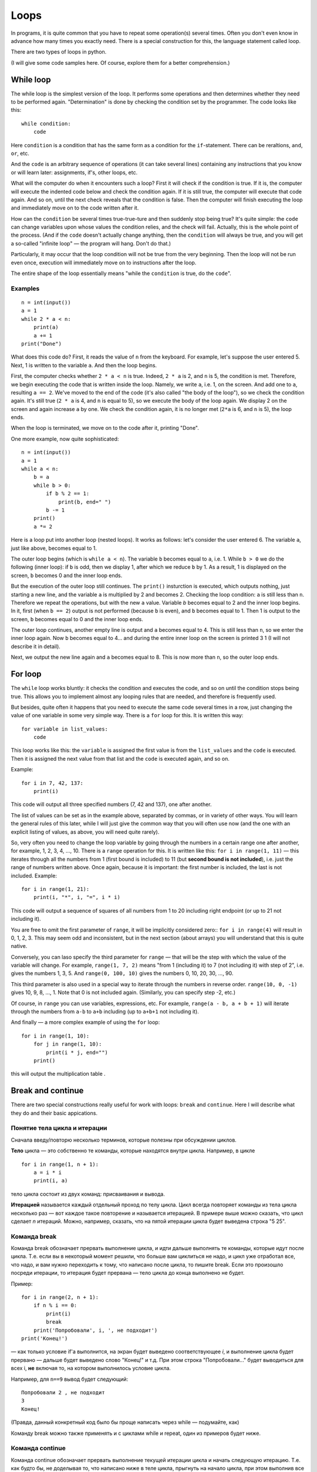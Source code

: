 .. highlight:: python

Loops
=====

In programs, it is quite common that you have to repeat
some operation(s) several times. Often you don't even know in advance
how many times you exactly need. There is a special construction for this,
the language statement called loop.

There are two types of loops in python.

(I will give some code samples here. Of course, explore them
for a better comprehension.)

While loop
----------

The while loop is the simplest version of the loop. It performs some
operations and then determines whether they need to be performed again.
"Determination" is done by checking the condition set by the programmer.
The code looks like this:

::

    while condition:
        code

Here ``condition`` is a condition that has the same form as a condition for 
the ``if``-statement. There can be reraltions, ``and``, ``or``, etc.

And the ``code`` is an arbitrary sequence of operations (it can take
several lines) containing any instructions that you know or will
learn later: assignments, if's, other loops, etc.

What will the computer do when it encounters such a loop? First it
will check if the condition is true. If it is, the computer
will execute the indented code below and check the condition again. If it is still
true, the computer will execute that code again. And so on, until 
the next check reveals that the condition is false. Then the computer 
will finish executing the loop and immediately move on to the code written after it.

How can the ``condition`` be several times true-true-ture and then suddenly stop
being true? It's quite simple: the ``code`` can change variables upon whose values 
the condition relies, and the check will fail. Actually, this is the whole point 
of the process. (And if the ``code`` doesn't actually change anything, then
the ``condition`` will always be true, and you will get a so-called 
"infinite loop" — the program will hang. Don't do that.)

Particularly, it may occur that the loop condition will not be true 
from the very beginning. Then the loop will not be run even once, 
execution will immediately move on to instructions after the loop.

The entire shape of the loop essentially means "while the ``condition`` 
is true, do the ``code``".

Examples
~~~~~~~~
::

    n = int(input())
    a = 1
    while 2 * a < n:
        print(a)
        a += 1
    print("Done")

What does this code do? First, it reads the value of ``n`` from the keyboard.
For example, let's suppose the user entered 5. Next, 1 is written to the 
variable ``a``. And then the loop begins.

First, the computer checks whether ``2 * a < n`` is true.
Indeed, ``2 * a`` is 2, and ``n`` is 5, the condition is met.
Therefore, we begin executing the code that is written inside the loop.
Namely, we write ``a``, i.e. 1, on the screen. And add one to ``a``,
resulting ``a == 2``. We've moved to the end of the code 
(it's also called "the body of the loop"), so we check the condition again. 
It's still true (``2 * a`` is 4, and ``n`` is equal to 5), 
so we execute the body of the loop again. We display 2 on the screen
and again increase ``a`` by one. We check the condition again, it is
no longer met (``2*a`` is 6, and ``n`` is 5), the loop ends.

When the loop is terminated, we move on to the code after it, printing "Done".

One more example, now quite sophisticated:
::

    n = int(input())
    a = 1
    while a < n:
        b = a
        while b > 0:
            if b % 2 == 1:
                print(b, end=" ")
            b -= 1
        print()
        a *= 2

Here is a loop put into another loop (nested loops). It works as follows: let's consider 
the user entered 6. The variable ``a``, just like above, becomes equal to 1.

The outer loop begins (which is ``while a < n``). The variable ``b``
becomes equal to ``a``, i.e. 1. While ``b > 0`` we do the following
(inner loop): if ``b`` is odd, then we display 1, after
which we reduce ``b`` by 1. As a result, 1 is displayed on the screen,
``b`` becomes 0 and the inner loop ends.

But the execution of the outer loop still continues. The ``print()`` insturction 
is executed, which outputs nothing, just starting a new line, and the variable ``a`` 
is  multiplied by 2 and becomes 2. Checking the loop condition: ``a`` is still 
less than ``n``. Therefore we repeat the operations, but with the new ``a`` value. 
Variable `b` becomes equal to 2 and the inner loop begins. In it, first (when
``b == 2``) output is not performed (because ``b`` is even), and ``b``
becomes equal to 1. Then 1 is output to the screen, ``b`` becomes equal
to 0 and the inner loop ends.

The outer loop continues, another empty line is output and ``a`` becomes
equal to 4. This is still less than ``n``, so we enter the inner loop again. 
Now ``b`` becomes equal to 4... and during the entire inner loop
on the screen is printed 3 1 (I will not describe it in detail).

Next, we output the new line again and ``a`` becomes equal to 8. This is
now more than ``n``, so the outer loop ends.

For loop
--------

The ``while`` loop works bluntly: it checks the condition and executes the code, 
and so on until the condition stops being true. This allows you to implement
almost any looping rules that are needed, and therefore is frequently used.

But besides, quite often it happens that you need to execute the
same code several times in a row, just changing the value of one variable
in some very simple way. There is a ``for`` loop for this. It is written
this way:

::

    for variable in list_values:
        code

This loop works like this: the ``variable`` is assigned the first
value is from the ``list_values`` and the ``code`` is executed.
Then it is assigned the next value from that list and the ``code`` is executed
again, and so on.

Example:
::

    for i in 7, 42, 137:
        print(i)

This code will output all three specified numbers (7, 42 and
137), one after another.

The list of values can be set as in the example above, separated by commas,
or in variety of other ways. You will learn the general rules of this later,
while I will just give the common way that you will often 
use now (and the one with an explicit listing of values,
as above, you will need quite rarely).

So, very often you need to change the loop variable by going through 
the numbers in a certain range one after another, for example, 1, 2, 3, 4,
..., 10. There is a ``range`` operation for this. It is written like this:
``for i in range(1, 11)`` — this iterates through all the numbers from 1
(first bound is included) to 11 (but **second bound is not included**),
i.e. just the range of numbers written above.
Once again, because it is important: the first number is included, the last
is not included. Example:
::

    for i in range(1, 21):
        print(i, "*", i, "=", i * i)

This code will output a sequence of squares of all numbers from 1 to 20
including right endpoint (or up to 21 not including it).

You are free to omit the first parameter of ``range``, it will be
implicitly considered zero:: ``for i in range(4)`` will result in 0, 1, 2, 3.
This may seem odd and inconsistent, but in the next section (about arrays) 
you will understand that this is quite native.

Conversely, you can laso specify the third parameter for ``range`` — that
will be the step with which the value of the variable will change. For example, 
``range(1, 7, 2)`` means "from 1 (including it) to 7 (not including it) with step of 2", i.e.
gives the numbers 1, 3, 5. And ``range(0, 100, 10)`` gives the numbers 0, 10, 20, 30,
..., 90.

This third parameter is also used in a special way to iterate through the numbers 
in reverse order. ``range(10, 0, -1)`` gives 10, 9, 8, ..., 1.
Note that 0 is not included again. (Similarly, you can specify step -2, etc.)

Of course, in ``range`` you can use variables, expressions, etc.
For example, ``range(a - b, a + b + 1)`` will iterate through the numbers from ``a-b`` to
``a+b`` including (up to ``a+b+1`` not including it).

And finally — a more complex example of using the ``for`` loop:
::

    for i in range(1, 10):
        for j in range(1, 10):
            print(i * j, end="")
        print()

this will output the multiplication table .

Break and continue
------------------

There are two special constructions really useful for work with loops:
``break`` and ``continue``. Here I will describe what they do and
their basic appications.

Понятие тела цикла и итерации
~~~~~~~~~~~~~~~~~~~~~~~~~~~~~

Сначала введу/повторю несколько терминов, которые полезны при обсуждении циклов.

**Тело** цикла — это собственно те команды, которые находятся внутри
цикла. Например, в цикле

::

    for i in range(1, n + 1):
        a = i * i
        print(i, a)
    

тело цикла состоит из двух команд: присваивания и вывода.

**Итерацией** называется каждый отдельный проход по телу цикла. Цикл
всегда повторяет команды из тела цикла несколько раз — вот каждое такое
повторение и называется итерацией. В примере выше можно сказать, что
цикл сделает *n* итераций. Можно, например, сказать, что на пятой
итерации цикла будет выведена строка "5 25".

Команда break
~~~~~~~~~~~~~

Команда break обозначает прервать выполнение цикла, и идти дальше
выполнять те команды, которые идут после цикла. Т.е. если вы в некоторый
момент решили, что больше вам циклиться не надо, и цикл уже отработал
все, что надо, и вам нужно переходить к тому, что написано после цикла,
то пишите break. Если это произошло посреди итерации, то итерация будет
прервана — тело цикла до конца выполнено не будет.

Пример:

::

    for i in range(2, n + 1):
        if n % i == 0:
            print(i)
            break
        print('Попробовали', i, ', не подходит')
    print('Конец!')

— как только условие if'а выполнится, на экран будет выведено
соответствующее *i*, и выполнение цикла будет прервано — дальше будет
выведено слово "Конец!" и т.д. При этом строка "Попробовали..." будет
выводиться для всех i, **не** включая то, на котором выполнилось условие
цикла.

Например, для ``n==9`` вывод будет следующий:

::

    Попробовали 2 , не подходит
    3
    Конец!

(Правда, данный конкретный код было бы проще написать через while —
подумайте, как)

Команду break можно также применять и с циклами while и repeat, один из
примеров будет ниже.

Команда continue
~~~~~~~~~~~~~~~~

Команда continue обозначает прервать выполнение текущей итерации цикла и
начать следующую итерацию. Т.е. как будто бы, не доделывая то, что
написано ниже в теле цикла, прыгнуть на начало цикла, при этом выполнив
все действия, которые должны быть выполнены после очередной итерации —
т.е. в цикле for увеличив значение счетчика цикла на 1, а в циклах
while/repeat проверив условие и, если оно не выполняется, то вообще
прервав работу.

Пример:

::

    for i in range(2, n):
        if n % i != 0:
            print('Попробовали', i, ', не подходит')
            continue
        print(n, 'делится на', i)

— здесь цикл пройдется по всем числам от ``2`` до ``n-1`` и для каждого выведет,
делится ли ``n`` на ``i`` или нет. Например, при ``n==9`` вывод будет такой:

::

    Попробовали 2 , не подходит
    9 делится на 3
    Попробовали 4 , не подходит
    ...
    Попробовали 8 , не подходит

Пройдем подробнее по началу выполнения этого кода. Сначала i становится
равным 2. Смотрим: ``9 % 2 != 0`` — значит, идем внутрь if. Выводим на
экран "Попробовали...", и далее идет команда continue. Значит, сразу
идем на следующую итерацию: увеличиваем ``i`` (!), оно становится равным 3,
и идем на начало цикла. ``9 % 3 == 0``, поэтому в if не идем, выводим "9
делится на 3", итерация закончилась — увеличиваем ``i`` и идем на следующую
итерацию. И так далее.

Конечно, в этом примере можно было бы обойтись и без ``continue``, просто
написать ``else``. Это было бы проще. Но бывает, что вам надо перебрать
числа, и есть много случаев, когда какое-то число вам не надо
рассматривать. Тогда писать кучу ``else`` было бы намного сложнее, чем
несколько ``continue``. Например (пример выдуман из головы, но подобные
случаи бывают):

::

    for i in range(n):
        # нам не нужны числа, делящиеся на 5
        if i % 5 == 0:
            continue
        # нам не нужны числа, квадрат которых дает остаток 4 при делении на 7
        # обратите внимание, что мы можем делать какие-то действия до проверки условий
        p = i * i
        if p % 7 == 4:
            continue
        # все оставшиеся числа нам нужны,
        # поэтому здесь делаем какую-нибудь сложную обработку из многих команд
        ...

— тут намного более понятно, что вы имели в виду, чем если бы вы писали
с ``else``. С ``else`` тому, кто будет читать ваш код, пришлось бы смотреть, где
``else`` заканчивается, и вдруг после конца ``else`` идут еще какие-нибудь
команды, а здесь все понятно: если ``if`` выполняется, то пропускается все
оставшееся тело цикла.

while True и break
~~~~~~~~~~~~~~~~~~~~~

Один важный случай применения команды ``break`` состоит в следующем. Часто
бывает так, что вам надо повторять какую-то последовательность действий,
и проверять условие окончания вам хочется в середине этой
последовательности. Например, вам надо считывать с клавиатуры числа,
пока не будет введен ноль. Все числа, кроме нуля, надо как-то
обрабатывать (для простоты будем считать, что выводить на экран — это
нам не существенно).

Естественная последовательность действий следующая:

::

    считать число
    если ноль, то прерваться
    вывести это число на экран
    считать число
    если ноль, то прерваться
    вывести это число на экран
    ...

Очень четко видна цикличность, но если вы попытаетесь написать цикл без
команды ``break``, ничего хорошего у вас не получится.

У вас будет несколько вариантов: например, так

::

    a = int(input())
    while a != 0:
        print(a)
        a = int(input())

Фактически вы "разрезали" циклическую последовательность действий на
проверке условия окончания цикла, и в результате были вынуждены команду
считывания числа задублировать: она у вас один раз перед циклом, и один
раз в конце цикла. Дублирование кода — это не очень хорошо (если вам
придется его менять, вы можете забыть, что один и тот же код в двух
местах); если у вас вместо считывания числа будет чуть более сложный
код, то будет еще хуже. Кроме того, в этой реализации не очень хорошо,
что у вас в пределах одной итерации цикла есть разные значения
переменной ``a``, было бы проще, если бы каждая итерация цикла
соответствовала работе только с одним введенным числом.

Второй вариант, который вам может придти в голову, такой:

::

    a = 1
    while a != 0:
        a = int(input())
        if a != 0:
            print(a)

Этот вариант лучше в том смысле, что каждая итерация работает только с
одним числом, но у него все равно есть недостатки. Во-первых, есть
искуственная команда ``a = 1`` перед циклом. Во-вторых, условие ``a != 0``
дублируется; если вам придется его менять, вы можете забыть, что оно
написано в двух местах. В-третьих, у вас *основная* ветка выполнения
цикла, ветка, по которой будет выполняться большинство итераций, попала
в ``if``. Это не очень удобно с точки зрения кода: все-таки все числа, кроме
последнего, будут не нулевыми, поэтому хотелось бы написать такой код, в
котором обработка случая ``a = 0`` не потребует заворачивания основного
варианта в ``if`` — так просто читать удобнее (особенно если бы у нас было
бы не просто ``print(a)``, а существенно более сложный код обработки
очередного числа, сам включающий несколько ``if``'ов и т.п.).

Но можно сделать следующим образом:

::

    while 0 == 0:
        a = int(input())
        if a == 0:
            break
        print(a)

Искусственная конструкция ``0==0`` — это условие, которое всегда верно: нам
надо, чтобы ``while`` выполнялся до бесконечности, и мог бы завершиться
только по ``break``. На самом деле в питоне есть специальное слово ``True``,
которое обозначает условие, которое всегда верно (и симметричное слово
``False``, которое обозначает условие, которое не верно никогда).
Соответственно, еще лучше писать ``while True:``...

Этот вариант свободен от всех указанных выше недостатков. Каждая
итерация работает с очередным числом, код считывания не дублируется, код
проверки не дублируется, общая последовательность действий понятна, и
основная ветка выполнения цикла находится в основном коде.

Вот так и следует писать любые циклы, в которых проверка условия нужна
*в середине* тела цикла:

::

    while True:
        что-то сделали
        if надо завершить работу:
            break
        сделали что-то еще

Примеры решения задач
---------------------

Приведу несколько примеров задач, аналогичных тем, которые встречаются на олимпиадах
и в моем курсе.

.. task::

    В классе :math:`N` школьников. На уроке физкультуры тренер говорит «на первый-второй рассчитайтесь».
    Выведите, что скажут ученики.

    **Входные данные**: Вводится одно целое число — количество человек в классе.

    **Входные данные**: Выведите последовательность чисел 1 и 2, в том порядке, как будут говорить школьники.

    **Пример**:

    Входные данные::

        5

    Выходные данные::

        1
        2
        1
        2
        1
    |
    |
    |

Сначала, конечно, считываем :math:`N`::

    n = int(input())

Самое главное в задачах на циклы — понять, какая операция будет повторяться, и сколько раз или до какого условия,
и чему будет соответствовать каждое повторение (итерация) цикла.
В этой задаче более-менее понятно: надо :math:`N` раз вывести число, и каждая итерация
будет соответствовать одному школьнику. Поэтому логично написать цикл ``for i in range(n)``,
он как раз осуществит :math:`N` повторений.

Дальше надо понять, что делать внутри каждого повторения. Здесь надо решить, что выводить — 1 или 2 —
и соответственно вывести. В цикле ``for`` у нас как раз есть переменная ``i``, которая хранит номер текущего школьника.
(Это очень важный момент — внутри цикла вы должны писать общий код, который будет работать
в общем виде на каждой итерации, и обычно как раз стоит опираться на какие-то переменные,
отражающие текущее состояние, в цикле ``for`` это обычно переменная цикла.)

Ясно, что число, которое надо вывести, зависит от четности ``i``. Надо еще учесть,
что итерация цикла (``range(n)``) начинается с нуля, поэтому общий код получается такой::

    n = int(input())
    for i in range(n):
        if i % 2 == 0:
            print(1)
        else:
            print(2)

.. task::

    Вводятся :math:`N` чисел. Посчитайте, сколько среди них четных.

    **Входные данные**: На первой строке вводится одно число :math:`N`. Далее следуют :math:`N` строк по одному числу на каждой — заданные числа.

    **Входные данные**: Выведите ответ на задачу.

    **Пример**:

    Входные данные::

        4
        10
        11
        12
        13

    Выходные данные::

        2
    |
    |
    |

Здесь вы сталкиваетесь с тем, что заранее (на этапе написания программы) вы не знаете, сколько чисел надо будет вводить.
Вы должны сначала ввести число :math:`N`, а потом еще :math:`N` чисел, т.е. если вам первым числом вводят 3, значит, дальше будет еще 3 числа,
а если первым числом вводят 137, то дальше будет еще 137 чисел. Это радикально отличается от того, что вы делали раньше,
когда вы знали, например, что всегда вводится ровно 6 чисел.

Но как раз циклы и позволяют повторить некоторую операцию заданное число раз, причем на этапе написания программы
вам не обязательно знать, сколько раз надо это делать. В примере выше внутри цикла вы выводили данные,
а тут по смыслу задачи внутри цикла вам придется *считывать* данные.

Вы считываете сначала :math:`N`::

    n = int(input())

а дальше вам надо написать цикл, повторяющийся :math:`N` раз, и внутри цикла считывать числа::

    for i in range(n):
        x = int(input())
        ...

Дальше надо у каждого числа проверить, четное ли оно: ``if x % 2 == 0``, ну и если четное, то увеличить счетчик четных чисел на единицу.
Такой счетчик, естественно, надо завести заранее. 

Итого получаем::

    n = int(input())
    k = 0
    for i in range(n):
        x = int(input())
        if x % 2 == 0:
            k += 1
    print(k)

Обратите внимание, что вывод ответа (``k``) надо делать после окончания цикла, поэтому команда ``print`` пишется без отступа.

.. task::

    Посчитайте сумму :math:`1+2+3+\ldots+N`.

    **Входные данные**: Вводится одно целое число :math:`N`.

    **Входные данные**: Выведите искомую сумму.

    **Пример**:

    Входные данные::

        2

    Выходные данные::

        3

    Входные данные::

        5

    Выходные данные::

        15
    |
    |
    |

(Конечно, эту задачу можно решить известной формулой,
но давайте все-таки напишем цикл.)

(Обратите еще внимание, что ввод 2 корректен, и ответ на 2 равен 3, несмотря на то, что в формуле написана и двойка, и тройка, и :math:`N`.
Это стандартная особенность таких математических обозначений: в формуле с многоточием пишется побольше слагаемых,
чтобы была понятна логика, но если :math:`N` маленькое, то просто остается только столько слагаемых, сколько надо.)

В такой задаче полезно подумать, как бы вы считали ответ вручную.
Часто говорят: сложил бы все числа.
Но если подумать, вы же не сможете сложить сразу все пять чисел.
Вы наверняка будете складывать числа по очереди:
сначала к 1 прибавляете 2, потом к результату прибавляете 3,
потом к результату прибавляете 4, и т.д.

Соответственно, какая картина вырисовывается: у вас много раз повторяется
одно и то же действие: к текущей сумме прибавить очередное число. Значит, нам, во-первых,
явно нужен цикл, перебирающий числа подряд, во-вторых, нам явно нужна
переменная для текущей суммы, пусть это будет переменная :math:`k`. 
Соответственно, получается что-то такого рода::

    for i in .....:
        ... k + i

т.е. вам надо к :math:`k` прибавить :math:`i`.
Но просто так прибавлять смысла нет, надо куда-нибудь сохранить результат.
И тут фокус, возможно, не очень очевидный: результат надо сохранять в :math:`k`!
Потому что на следующей итерации цикла именно к этому результату
надо будет прибавлять следующее :math:`i`::

    for i in .....:
        k = k + i

осталось понять, в каких пределах надо запускать цикл, а также что изначально записать в :math:`k`.
Напрашивается решение в :math:`k` записать 1 (первое слагаемое), а цикл делать от 2 до :math:`N`,
но на самом деле немного проще изначально в :math:`k` записать 0 (пустую сумму, т.е. как будто нет слагаемых вообще),
а цикл делать от 1 до :math:`N`, причем, естественно, :math:`N` включительно, поэтому надо писать ``range(1, n + 1)``.

Итоговый код, вместе с вводом и выводом переменных::

    n = int(input())
    k = 0
    for i in range(1, n + 1):
        k = k + i
    print(k)
    
.. task::

    Маша хочет накопить на новый телефон. Телефон стоит :math:`N` рублей.
    Маша может откладывать :math:`K` рублей в день каждый день, за исключением воскресенья,
    когда она тратит деньги на поход в кино.
    Маша начинает копить в понедельник. За сколько дней она накопит нужную сумму?

    **Входные данные**: Вводятся два числа: :math:`N` и :math:`K`.

    **Входные данные**: Выведите искомое количество дней

    **Пример**:

    Входные данные::

        100 50

    Выходные данные::

        2

    Входные данные::

        100 10

    Выходные данные::

        11
    |
    |
    |

В принципе, эту задачу не так уж и сложно решить формулой, без циклов (но скорее всего с if'ами),
но давайте напишем цикл.

Попробуем промоделировать, как будет увеличиваться сумма накопленных денег у Маши. Обозначим текущую сумму как :math:`s`.
Каждый день, кроме воскресенья, к ней прибавляется :math:`K`.
Логично написать цикл, чтобы одна итерация цикла соответствовала одному дню.
Цикл надо продолжать до тех пор, пока не накопится нужная сумма, поэтому естественно написать цикл ``while``::

    while s < n:

Что мы делаем в цикле? Надо прибавить :math:`K` к :math:`s`, но только если текущий день не воскресенье::

    while s < n:
        if .....:  # тут надо написать условие «не воскресенье»
            s = s + k

Как понять, воскресенье сейчас или нет? Естественно, нам нужен какой-нибудь счетчик дней, заодно он нам нужен будет
и для вывода ответа. Заводим переменную :math:`day` — номер текущего дня. Маша начинает копить в понедельник,
считая это днем 1, понимаем, что воскресенья — это дни, номера которых делятся на 7.

Получаем примерно такой код::

    day = 1
    s = 0
    while s < n:
        if day % 7 != 0:
            s = s + k
        day = day + 1

Тут единственная проблема — мы заканчиваем цикл, уже перейдя к очередному дню, т.е. в этом коде :math:`day`
получается всегда на 1 больше, чем нужно. Поэтому при выводе ответа надо вычесть единицу::

    n, k = map(int, input().split())
    day = 1
    s = 0
    while s < n:
        if day % 7 != 0:
            s = s + k
        day = day + 1
    print(day - 1)
